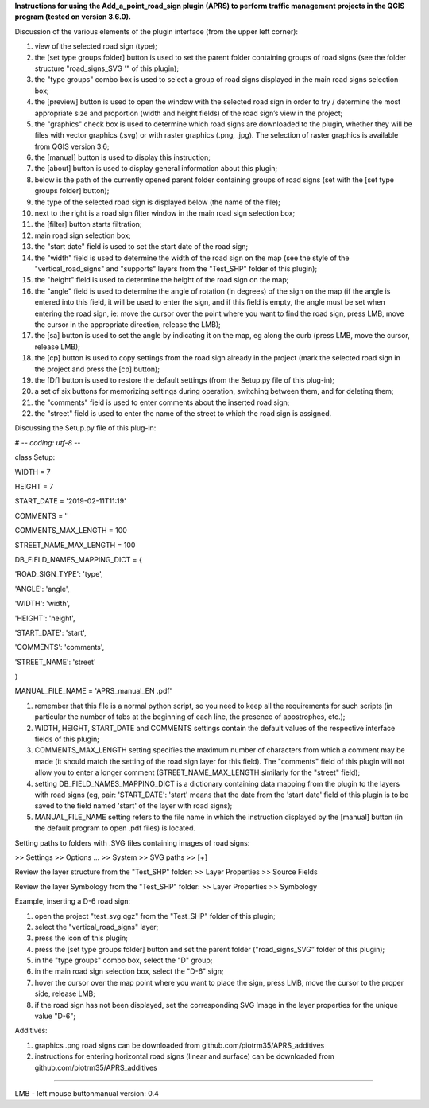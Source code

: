 **Instructions for using the Add_a_point_road_sign plugin (APRS) to
perform traffic management projects in the QGIS program (tested on
version 3.6.0).**

Discussion of the various elements of the plugin interface (from the
upper left corner):

|image0|

1.  view of the selected road sign (type);
2.  the [set type groups folder] button is used to set the parent folder
    containing groups of road signs (see the folder structure
    "road_signs_SVG '" of this plugin);
3.  the "type groups" combo box is used to select a group of road signs
    displayed in the main road signs selection box;
4.  the [preview] button is used to open the window with the selected
    road sign in order to try / determine the most appropriate size and
    proportion (width and height fields) of the road sign’s view in the
    project;
5.  the "graphics" check box is used to determine which road signs are
    downloaded to the plugin, whether they will be files with vector
    graphics (.svg) or with raster graphics (.png, .jpg). The selection
    of raster graphics is available from QGIS version 3.6;
6.  the [manual] button is used to display this instruction;
7.  the [about] button is used to display general information about this
    plugin;
8.  below is the path of the currently opened parent folder containing
    groups of road signs (set with the [set type groups folder] button);
9.  the type of the selected road sign is displayed below (the name of
    the file);
10. next to the right is a road sign filter window in the main road sign
    selection box;
11. the [filter] button starts filtration;
12. main road sign selection box;
13. the "start date" field is used to set the start date of the road
    sign;
14. the "width" field is used to determine the width of the road sign on
    the map (see the style of the "vertical_road_signs" and "supports"
    layers from the "Test_SHP" folder of this plugin);
15. the "height" field is used to determine the height of the road sign
    on the map;
16. the "angle" field is used to determine the angle of rotation (in
    degrees) of the sign on the map (if the angle is entered into this
    field, it will be used to enter the sign, and if this field is
    empty, the angle must be set when entering the road sign, ie: move
    the cursor over the point where you want to find the road sign,
    press LMB, move the cursor in the appropriate direction, release the
    LMB);
17. the [sa] button is used to set the angle by indicating it on the
    map, eg along the curb (press LMB, move the cursor, release LMB);
18. the [cp] button is used to copy settings from the road sign already
    in the project (mark the selected road sign in the project and press
    the [cp] button);
19. the [Df] button is used to restore the default settings (from the
    Setup.py file of this plug-in);
20. a set of six buttons for memorizing settings during operation,
    switching between them, and for deleting them;
21. the "comments" field is used to enter comments about the inserted
    road sign;
22. the "street" field is used to enter the name of the street to which
    the road sign is assigned.

Discussing the Setup.py file of this plug-in:

# -*- coding: utf-8 -*-

class Setup:

WIDTH = 7

HEIGHT = 7

START_DATE = '2019-02-11T11:19'

COMMENTS = ''

COMMENTS_MAX_LENGTH = 100

STREET_NAME_MAX_LENGTH = 100

DB_FIELD_NAMES_MAPPING_DICT = {

'ROAD_SIGN_TYPE': 'type',

'ANGLE': 'angle',

'WIDTH': 'width',

'HEIGHT': 'height',

'START_DATE': 'start',

'COMMENTS': 'comments',

'STREET_NAME': 'street'

}

MANUAL_FILE_NAME = 'APRS_manual_EN .pdf'

1. remember that this file is a normal python script, so you need to
   keep all the requirements for such scripts (in particular the number
   of tabs at the beginning of each line, the presence of apostrophes,
   etc.);
2. WIDTH, HEIGHT, START_DATE and COMMENTS settings contain the default
   values of the respective interface fields of this plugin;
3. COMMENTS_MAX_LENGTH setting specifies the maximum number of
   characters from which a comment may be made (it should match the
   setting of the road sign layer for this field). The "comments" field
   of this plugin will not allow you to enter a longer comment
   (STREET_NAME_MAX_LENGTH similarly for the "street" field);
4. setting DB_FIELD_NAMES_MAPPING_DICT is a dictionary containing data
   mapping from the plugin to the layers with road signs (eg, pair:
   'START_DATE': 'start' means that the date from the 'start date' field
   of this plugin is to be saved to the field named 'start' of the layer
   with road signs);
5. MANUAL_FILE_NAME setting refers to the file name in which the
   instruction displayed by the [manual] button (in the default program
   to open .pdf files) is located.

Setting paths to folders with .SVG files containing images of road
signs:

>> Settings >> Options ... >> System >> SVG paths >> [+]

Review the layer structure from the "Test_SHP" folder: >> Layer
Properties >> Source Fields

Review the layer Symbology from the "Test_SHP" folder: >> Layer
Properties >> Symbology

Example, inserting a D-6 road sign:

1. open the project "test_svg.qgz" from the "Test_SHP" folder of this
   plugin;
2. select the "vertical_road_signs" layer;
3. press the icon of this plugin;
4. press the [set type groups folder] button and set the parent folder
   ("road_signs_SVG” folder of this plugin);
5. in the "type groups" combo box, select the "D" group;
6. in the main road sign selection box, select the "D-6" sign;
7. hover the cursor over the map point where you want to place the sign,
   press LMB, move the cursor to the proper side, release LMB;
8. if the road sign has not been displayed, set the corresponding SVG
   Image in the layer properties for the unique value "D-6";

Additives:

1. graphics .png road signs can be downloaded from
   github.com/piotrm35/APRS_additives
2. instructions for entering horizontal road signs (linear and surface)
   can be downloaded from github.com/piotrm35/APRS_additives

--------------------------------------------------------------------------------------------------------------------------------------

LMB - left mouse buttonmanual version: 0.4

.. |image0| image:: Pictures/10000000000002C40000030311146E0460D0FDD1.png
   :width: 18.733cm
   :height: 20.399cm
